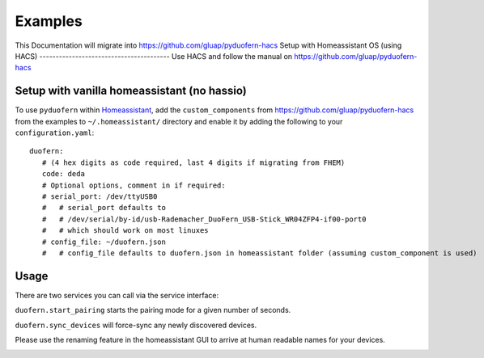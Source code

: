Examples
========
This Documentation will migrate into `<https://github.com/gluap/pyduofern-hacs>`_
Setup with Homeassistant OS (using HACS)
----------------------------------------
Use HACS and follow the manual on `<https://github.com/gluap/pyduofern-hacs>`_

Setup with vanilla homeassistant (no hassio)
--------------------------------------------
To use ``pyduofern`` within `Homeassistant <https://home-assistant.io/>`_, add the ``custom_components`` from `<https://github.com/gluap/pyduofern-hacs>`_  from the examples  to
``~/.homeassistant/`` directory and enable it by adding the following to your ``configuration.yaml``::

    duofern:
       # (4 hex digits as code required, last 4 digits if migrating from FHEM)
       code: deda
       # Optional options, comment in if required:
       # serial_port: /dev/ttyUSB0
       #   # serial_port defaults to
       #   # /dev/serial/by-id/usb-Rademacher_DuoFern_USB-Stick_WR04ZFP4-if00-port0
       #   # which should work on most linuxes
       # config_file: ~/duofern.json
       #   # config_file defaults to duofern.json in homeassistant folder (assuming custom_component is used)

Usage
-----
There are two services you can call via the service interface:

``duofern.start_pairing`` starts the pairing mode for a given number of seconds.

.. image:: ./pairing.png

``duofern.sync_devices`` will force-sync any newly discovered devices.

.. image:: ./sync_devices.png

Please use the renaming feature in the homeassistant GUI to arrive at human readable
names for your devices.

.. image:: ./renaming.png
